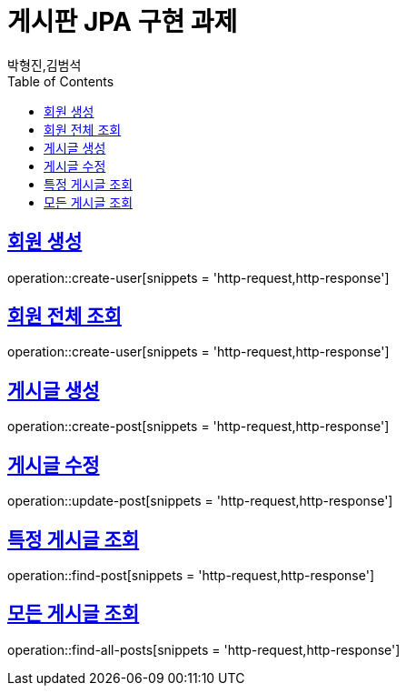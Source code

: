 = 게시판 JPA 구현 과제
박형진,김범석
:doctype: book
:icons: font
:source-highlighter: highlightjs
:toc: left
:toclevels: 6
:sectlinks:
:operation-http-request-title: request
:operation-http-response-title: response

[[user-create]]
== 회원 생성
operation::create-user[snippets = 'http-request,http-response']

[[user-findAll]]
== 회원 전체 조회
operation::create-user[snippets = 'http-request,http-response']

[[post-create]]
== 게시글 생성
operation::create-post[snippets = 'http-request,http-response']

[[post-update]]
== 게시글 수정
operation::update-post[snippets = 'http-request,http-response']

[[post-find]]
== 특정 게시글 조회
operation::find-post[snippets = 'http-request,http-response']

[[post-findAll]]
== 모든 게시글 조회
operation::find-all-posts[snippets = 'http-request,http-response']
